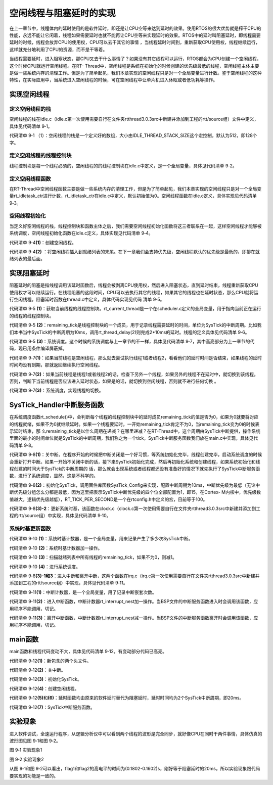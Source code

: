 .. vim: syntax=rst

空闲线程与阻塞延时的实现
======

在上一章节中，线程体内的延时使用的是软件延时，即还是让CPU空等来达到延时的效果。使用RTOS的很大优势就是榨干CPU的性能，永远不能让它闲着，线程如果需要延时也就不能再让CPU空等来实现延时的效果。RTOS中的延时叫阻塞延时，即线程需要延时的时候，线程会放弃CPU的使用权，CPU可以去干其它的事情
，当线程延时时间到，重新获取CPU使用权，线程继续运行，这样就充分地利用了CPU的资源，而不是干等着。

当线程需要延时，进入阻塞状态，那CPU又去干什么事情了？如果没有其它线程可以运行，RTOS都会为CPU创建一个空闲线程，这个时候CPU就运行空闲线程。在RT-
Thread中，空闲线程是系统在初始化的时候创建的优先级最低的线程，空闲线程主体主要是做一些系统内存的清理工作。但是为了简单起见，我们本章实现的空闲线程只是对一个全局变量进行计数。鉴于空闲线程的这种特性，在实际应用中，当系统进入空闲线程的时候，可在空闲线程中让单片机进入休眠或者低功耗等操作。

实现空闲线程
~~~~~~

定义空闲线程的栈
-----

空闲线程的栈在idle.c（idle.c第一次使用需要自行在文件夹rtthread\3.0.3\src中新建并添加到工程的rtt/source组）文件中定义，具体见代码清单 9‑1。

.. code-block:: c
    :caption: 代码清单 9‑1 定义空闲线程的栈
    :linenos:

    #include <rtthread.h>
    #include <rthw.h>

    #define IDLE_THREAD_STACK_SIZE      512 

    ALIGN(RT_ALIGN_SIZE)
    static rt_uint8_t rt_thread_stack[IDLE_THREAD_STACK_SIZE];

代码清单 9‑1 （1）：空闲线程的栈是一个定义好的数组，大小由IDLE_THREAD_STACK_SIZE这个宏控制，默认为512，即128个字。

定义空闲线程的线程控制块
-----

线程控制块是每一个线程必须的，空闲线程的的线程控制块在idle.c中定义，是一个全局变量，具体见代码清单 9‑2。

.. code-block:: c
    :caption: 代码清单 9‑2 定义空闲线程的线程控制块
    :linenos:

    /* 空闲线程的线程控制块 */
    struct rt_thread idle;

定义空闲线程函数
------

在RT-Thread中空闲线程函数主要是做一些系统内存的清理工作，但是为了简单起见，我们本章实现的空闲线程只是对一个全局变量rt_idletask_ctr进行计数，rt_idletask_ctr在idle.c中定义，默认初始值为0。空闲线程函数在idle.c定义，具体实现见代码清单 9‑3。

.. code-block:: c
    :caption: 代码清单 9‑3 空闲线程函数
    :linenos:

    rt_ubase_t  rt_idletask_ctr = 0;

    void rt_thread_idle_entry(void *parameter)
    {
        parameter = parameter;
        while (1)
        {
            rt_idletask_ctr ++;
        }
    }

空闲线程初始化
-------

当定义好空闲线程的栈，线程控制块和函数主体之后，我们需要空闲线程初始化函数将这三者联系在一起，这样空闲线程才能够被系统调度，空闲线程初始化函数在idle.c定义，具体实现见代码清单 9‑4。

.. code-block:: c
    :caption: 代码清单 9‑4 空闲线程初始化
    :linenos:

    void rt_thread_idle_init(void)
    {
        
        /* 初始化线程 */                                  (1)
        rt_thread_init(&idle,
                    "idle",
                    rt_thread_idle_entry,
                    RT_NULL,
                    &rt_thread_stack[0],
                    sizeof(rt_thread_stack));
        
        /* 将线程插入到就绪列表 */                        (2)
        rt_list_insert_before( &(rt_thread_priority_table[RT_THREAD_PRIORITY_MAX-1]),&(idle.tlist) );
    }

代码清单 9‑4\ **(1)**\ ：创建空闲线程。

代码清单 9‑4\ **(2)** ：将空闲线程插入到就绪列表的末尾。在下一章我们会支持优先级，空闲线程默认的优先级是最低的，即排在就绪列表的最后面。

实现阻塞延时
~~~~~~

阻塞延时的阻塞是指线程调用该延时函数后，线程会被剥离CPU使用权，然后进入阻塞状态，直到延时结束，线程重新获取CPU使用权才可以继续运行。在线程阻塞的这段时间，CPU可以去执行其它的线程，如果其它的线程也在延时状态，那么CPU就将运行空闲线程。阻塞延时函数在thread.c中定义，具体代码实现见代码
清单 9‑5。

.. code-block:: c
    :caption: 代码清单 9‑5 阻塞延时代码
    :linenos:

    void rt_thread_delay(rt_tick_t tick)
    {
        struct rt_thread *thread;    
        
        /* 获取当前线程的线程控制块 */    
        thread = rt_current_thread;                  (1)
        
        /* 设置延时时间 */
        thread->remaining_tick = tick;               (2)
        
        /* 进行系统调度 */
        rt_schedule();                               (3)
    }


代码清单 9‑5 **(1)**\ ：获取当前线程的线程控制块。rt_current_thread是一个在scheduler.c定义的全局变量，用于指向当前正在运行的线程的线程控制块。

代码清单 9‑5 **(2)**\ ：remaining_tick是线程控制块的一个成员，用于记录线程需要延时的时间，单位为SysTick的中断周期。比如我们本书当中SysTick的中断周期为10ms，调用rt_thread_delay(2)则完成2*10ms的延时。线程的定义具体见代码清单
9‑6。

.. code-block:: c
    :caption: 代码清单 9‑6 remaining_tick定义
    :emphasize-lines: 15
    :linenos:

    struct rt_thread
    {
        /* rt 对象 */
        char        name[RT_NAME_MAX];    /* 对象的名字 */
        rt_uint8_t  type;                 /* 对象类型 */
        rt_uint8_t  flags;                /* 对象的状态 */
        rt_list_t   list;                 /* 对象的列表节点 */
        rt_list_t   tlist;                /* 线程链表节点 */
        void        *sp;	              /* 线程栈指针 */
        void        *entry;	              /* 线程入口地址 */
        void        *parameter;	          /* 线程形参 */	
        void        *stack_addr;          /* 线程起始地址 */
        rt_uint32_t stack_size;           /* 线程栈大小，单位为字节 */

        rt_ubase_t  remaining_tick;       /* 用于实现阻塞延时 */
    };


代码清单 9‑5 **(3)**\ ：系统调度。这个时候的系统调度与上一章节的不一样，具体见代码清单 9‑7，其中高亮部分为上一章节的代码，现已用条件编译屏蔽掉。

.. code-block:: c
    :caption: 代码清单 9‑7 系统调度
    :emphasize-lines: 12
    :linenos:

    extern struct rt_thread idle;
    extern struct rt_thread rt_flag1_thread;
    extern struct rt_thread rt_flag2_thread;

    /* 系统调度 */
    void rt_schedule(void)
    {
        struct rt_thread *to_thread;
        struct rt_thread *from_thread;
        
    #if 0
        /* 两个线程轮流切换 */
        if( rt_current_thread == rt_list_entry( rt_thread_priority_table[0].next,
                                                struct rt_thread,
                                                tlist) )
        {
            from_thread = rt_current_thread;
            to_thread = rt_list_entry( rt_thread_priority_table[1].next,
                                    struct rt_thread,
                                    tlist);
        rt_current_thread = to_thread;
        }
        else
        {
            from_thread = rt_current_thread;
            to_thread = rt_list_entry( rt_thread_priority_table[0].next,
                                    struct rt_thread,
                                    tlist);
        rt_current_thread = to_thread;																		 
        }    
    #else    

                                    
        /* 如果当前线程是空闲线程，那么就去尝试执行线程1或者线程2，
        看看他们的延时时间是否结束，如果线程的延时时间均没有到期，
        那就返回继续执行空闲线程 */
        if( rt_current_thread == &idle )                            (1)
        {
            if(rt_flag1_thread.remaining_tick == 0)
            {            
                from_thread = rt_current_thread;
                to_thread = &rt_flag1_thread;
                rt_current_thread = to_thread;
            }
            else if(rt_flag2_thread.remaining_tick == 0)
            {
                from_thread = rt_current_thread;
                to_thread = &rt_flag2_thread;
                rt_current_thread = to_thread;
            }
            else
            {
                return;		/* 线程延时均没有到期则返回，继续执行空闲线程 */
            } 
        }
        else /* 当前线程不是空闲线程则会执行到这里 */              (2)
        {
            /*如果当前线程是线程1或者线程2的话，检查下另外一个线程,如果另外的线程不在延时中，就切换到该线程
            否则，判断下当前线程是否应该进入延时状态，如果是的话，就切换到空闲线程。否则就不进行任何切换 */
            if(rt_current_thread == &rt_flag1_thread)
            {
                if(rt_flag2_thread.remaining_tick == 0)
                {
                    from_thread = rt_current_thread;
                    to_thread = &rt_flag2_thread;
                    rt_current_thread = to_thread;
                }
                else if(rt_current_thread->remaining_tick != 0)
                {
                    from_thread = rt_current_thread;
                    to_thread = &idle;
                    rt_current_thread = to_thread;
                }
                else 
                {
                    return;		/* 返回，不进行切换，因为两个线程都处于延时中 */
                }
            }
            else if(rt_current_thread == &rt_flag2_thread)
            {
                if(rt_flag1_thread.remaining_tick == 0)
                {
                    from_thread = rt_current_thread;
                    to_thread = &rt_flag1_thread;
                    rt_current_thread = to_thread;
                }
                else if(rt_current_thread->remaining_tick != 0)
                {
                    from_thread = rt_current_thread;
                    to_thread = &idle;
                    rt_current_thread = to_thread;
                }
                else 
                {
                    return;		/* 返回，不进行切换，因为两个线程都处于延时中 */
                }
            }
        }
    #endif	
        /* 产生上下文切换 */
        rt_hw_context_switch((rt_uint32_t)&from_thread->sp,(rt_uint32_t)&to_thread->sp);	
    }

代码清单 9‑7\ **(1)**\ ：如果当前线程是空闲线程，那么就去尝试执行线程1或者线程2，看看他们的延时时间是否结束，如果线程的延时时间均没有到期，那就返回继续执行空闲线程。

代码清单 9‑7\ **(2)**\ ：如果当前线程是线程1或者线程2的话，检查下另外一个线程，如果另外的线程不在延时中，就切换到该线程。否则，判断下当前线程是否应该进入延时状态，如果是的话，就切换到空闲线程，否则就不进行任何切换 。

代码清单 9‑7\ **(3)**\ ：系统调度，实现线程的切换。

SysTick_Handler中断服务函数
~~~~~~~~~~~~~~~~~~~~~

在系统调度函数rt_schedule()中，会判断每个线程的线程控制块中的延时成员remaining_tick的值是否为0，如果为0就要将对应的线程就绪，如果不为0就继续延时。如果一个线程要延时，一开始remaining_tick肯定不为0，当remaining_tick变为0的时候表示延时结束，那
么remaining_tick是以什么周期在递减？在哪里递减？在RT-Thread中，这个周期由SysTick中断提供，操作系统里面的最小的时间单位就是SysTick的中断周期，我们称之为一个tick，SysTick中断服务函数我们放在main.c中实现，具体见代码清单 9‑8。

.. code-block:: c
    :caption: 代码清单 9‑8 SysTick_Handler中断服务函数
    :linenos:

    /* 关中断 */
    rt_hw_interrupt_disable();                                   (1)

    /* SysTick中断频率设置 */
    SysTick_Config( SystemCoreClock / RT_TICK_PER_SECOND );      (2)

    void SysTick_Handler(void)                                   (3)
    {
        /* 进入中断 */
        rt_interrupt_enter();                                    (3)-1
        /* 时基更新 */
        rt_tick_increase();                                      (3)-2
        /* 离开中断 */
        rt_interrupt_leave();                                    (3)-3
    }

代码清单 9‑8\ **(1)**\ ：关中断。在程序开始的时候把中断关闭是一个好习惯，等系统初始化完毕，线程创建完毕，启动系统调度的时候会重新打开中断。如果一开始不关闭中断的话，接下来SysTick初始化完成，然后再初始化系统和创建线程，如果系统初始化和线程创建的时间大于SysTick的中断周期的
话，那么就会出现系统或者线程都还没有准备好的情况下就先执行了SysTick中断服务函数，进行了系统调度，显然，这是不科学的。

代码清单 9‑8\ **(2)**\ ：初始化SysTick，调用固件库函数SysTick_Config来实现，配置中断周期为10ms，中断优先级为最低（无论中断优先级分组怎么分都是最低，因为这里把表示SysTick中断优先级的四个位全部配置为1，即15，在Cortex-
M内核中，优先级数值越大，逻辑优先级越低），RT_TICK_PER_SECOND是一个在rtconfig.h中定义的宏，目前等于100。

.. code-block:: c
    :caption: 代码清单 9‑9 SysTick初始化函数（在core_cm3.h中定义）
    :linenos:

    __STATIC_INLINE uint32_t SysTick_Config(uint32_t ticks)
    {
        /* 非法的重装载寄存器值 */
        if ((ticks - 1UL) > SysTick_LOAD_RELOAD_Msk)
        {
            return (1UL);
        }
        /* 设置重装载寄存器的值 */
        SysTick->LOAD = (uint32_t)(ticks - 1UL);
        /* 设置SysTick的中断优先级 */
        NVIC_SetPriority (SysTick_IRQn, (1UL << __NVIC_PRIO_BITS) - 1UL);
        /* 加载SysTick计数器值 */
        SysTick->VAL = 0UL;
        /* 设置系统定时器的时钟源为AHBCLK
        使能SysTick 定时器中断
        使能SysTick 定时器 */
        SysTick->CTRL = SysTick_CTRL_CLKSOURCE_Msk |
                        SysTick_CTRL_TICKINT_Msk |
                        SysTick_CTRL_ENABLE_Msk;
        return (0UL);
    }

代码清单 9‑8\ **(3)-2**\ ：更新系统时基，该函数在clock.c（clock.c第一次使用需要自行在文件夹rtthread\3.0.3\src中新建并添加到工程的rtt/source组）中实现，具体见代码清单 9‑10。

系统时基更新函数
--------

.. code-block:: c
    :caption: 代码清单 9‑10 时基更新函数
    :linenos:

    #include <rtthread.h>
    #include <rthw.h>

    static rt_tick_t rt_tick = 0; /* 系统时基计数器 */                   (1)
    extern rt_list_t rt_thread_priority_table[RT_THREAD_PRIORITY_MAX];


    void rt_tick_increase(void)
    {
        rt_ubase_t i;
        struct rt_thread *thread;
        rt_tick ++;                                                     (2)

        /* 扫描就绪列表中所有线程的remaining_tick，如果不为0，则减1 */
        for(i=0; i<RT_THREAD_PRIORITY_MAX; i++)                         (3)
        {
            thread = rt_list_entry( rt_thread_priority_table[i].next,
                                    struct rt_thread,
                                    tlist);
            if(thread->remaining_tick > 0)
            {
                thread->remaining_tick --;
            }
        }
        
        /* 系统调度 */  
        rt_schedule();                                                  (4)
    }


代码清单 9‑10 **(1)**\ ：系统时基计数器，是一个全局变量，用来记录产生了多少次SysTick中断。

代码清单 9‑10 **(2)**\ ：系统时基计数器加一操作。

代码清单 9‑10 **(3)**\ ：扫描就绪列表中所有线程的remaining_tick，如果不为0，则减1。

代码清单 9‑10 **(4)**\ ：进行系统调度。

代码清单 9‑8\ **(3)-1和3**\ ：进入中断和离开中断，这两个函数在irq.c（irq.c第一次使用需要自行在文件夹rtthread\3.0.3\src中新建并添加到工程的rtt/source组）中实现，具体见代码清单 9‑11。

.. code-block:: c
    :caption: 代码清单 9‑11 进入中断和离开中断函数
    :linenos:

    #include <rtthread.h>
    #include <rthw.h>

    /* 中断计数器 */
    volatile rt_uint8_t rt_interrupt_nest;              (1)

    /**
    * 当BSP文件的中断服务函数进入时会调用该函数
    * 
    * @note 请不要在应用程序中调用该函数
    *
    * @see rt_interrupt_leave
    */
    void rt_interrupt_enter(void)                      (2)
    {
        rt_base_t level;
        
        
        /* 关中断 */
        level = rt_hw_interrupt_disable();
        
        /* 中断计数器++ */
        rt_interrupt_nest ++;
        
        /* 开中断 */
        rt_hw_interrupt_enable(level);
    }


    /**
    * 当BSP文件的中断服务函数离开时会调用该函数
    *
    * @note 请不要在应用程序中调用该函数
    *
    * @see rt_interrupt_enter
    */
    void rt_interrupt_leave(void)                    (3)
    {
        rt_base_t level;
        
        
        /* 关中断 */
        level = rt_hw_interrupt_disable();
        
        /* 中断计数器-- */
        rt_interrupt_nest --;

        /* 开中断 */
        rt_hw_interrupt_enable(level);
    }

代码清单 9‑11\ **(1)**\ ：中断计数器，是一个全局变量，用了记录中断嵌套次数。

代码清单 9‑11\ **(2)**\ ：进入中断函数，中断计数器rt_interrupt_nest加一操作。当BSP文件的中断服务函数进入时会调用该函数，应用程序不能调用，切记。

代码清单 9‑11\ **(3)**\ ：离开中断函数，中断计数器rt_interrupt_nest减一操作。当BSP文件的中断服务函数离开时会调用该函数，应用程序不能调用，切记。

main函数
~~~~~~

main函数和线程代码变动不大，具体见代码清单 9‑12，有变动部分代码已高亮。

.. code-block:: c
    :caption: 代码清单 9‑12 main函数
    :emphasize-lines: 7,8,54-58,63-64,116,118,138,140,145-154
    :linenos:


    /*
    *************************************************************************
    *                             包含的头文件
    *************************************************************************
    */
    #include <rtthread.h>
    #include <rthw.h>                                            (1)
    #include "ARMCM4.h"
    /*
    *************************************************************************
    *                              全局变量
    *************************************************************************
    */
    rt_uint8_t flag1;
    rt_uint8_t flag2;
    extern rt_list_t rt_thread_priority_table[RT_THREAD_PRIORITY_MAX];
    /*
    *************************************************************************
    *                      线程控制块 & STACK & 线程声明
    *************************************************************************
    */
    /* 定义线程控制块 */
    struct rt_thread rt_flag1_thread;
    struct rt_thread rt_flag2_thread;

    ALIGN(RT_ALIGN_SIZE)
    /* 定义线程栈 */
    rt_uint8_t rt_flag1_thread_stack[512];
    rt_uint8_t rt_flag2_thread_stack[512];

    /* 线程声明 */
    void flag1_thread_entry(void *p_arg);
    void flag2_thread_entry(void *p_arg);
    /*
    *************************************************************************
    *                               函数声明
    *************************************************************************
    */
    void delay(uint32_t count);

    /************************************************************************
    * @brief  main函数
    * @param  无
    * @retval 无
    *
    * @attention
    *********************************************************************** 
    */
    int main(void)
    {	
        /* 硬件初始化 */
        /* 将硬件相关的初始化放在这里，如果是软件仿真则没有相关初始化代码 */
        
        /* 关中断 */
        rt_hw_interrupt_disable();                               (2)
        
        /* SysTick中断频率设置 */
        SysTick_Config( SystemCoreClock / RT_TICK_PER_SECOND );  (3)
        
        /* 调度器初始化 */
        rt_system_scheduler_init();

        /* 初始化空闲线程 */    
        rt_thread_idle_init();	                                 (4)
        
        /* 初始化线程 */
        rt_thread_init( &rt_flag1_thread,                 /* 线程控制块 */
                        "rt_flag1_thread",                /* 线程名字，字符串形式 */
                        flag1_thread_entry,               /* 线程入口地址 */
                        RT_NULL,                          /* 线程形参 */
                        &rt_flag1_thread_stack[0],        /* 线程栈起始地址 */
                        sizeof(rt_flag1_thread_stack) );  /* 线程栈大小，单位为字节 */
        /* 将线程插入到就绪列表 */
        rt_list_insert_before( &(rt_thread_priority_table[0]),&(rt_flag1_thread.tlist) );
        
        /* 初始化线程 */
        rt_thread_init( &rt_flag2_thread,                 /* 线程控制块 */
                        "rt_flag2_thread",                /* 线程名字，字符串形式 */
                        flag2_thread_entry,               /* 线程入口地址 */
                        RT_NULL,                          /* 线程形参 */
                        &rt_flag2_thread_stack[0],        /* 线程栈起始地址 */
                        sizeof(rt_flag2_thread_stack) );  /* 线程栈大小，单位为字节 */
        /* 将线程插入到就绪列表 */
        rt_list_insert_before( &(rt_thread_priority_table[1]),&(rt_flag2_thread.tlist) );
        
        /* 启动系统调度器 */
        rt_system_scheduler_start(); 
    }

    /*
    *************************************************************************
    *                               函数实现
    *************************************************************************
    */
    /* 软件延时 */
    void delay (uint32_t count)
    {
        for(; count!=0; count--);
    }

    /* 线程1 */
    void flag1_thread_entry( void *p_arg )
    {
        for( ;; )
        {
    #if 0
            flag1 = 1;
            delay( 100 );		
            flag1 = 0;
            delay( 100 );
            
            /* 线程切换，这里是手动切换 */		
            rt_schedule();
    #else
            flag1 = 1;
            rt_thread_delay(2); 		                    (5)
            flag1 = 0;
            rt_thread_delay(2);
    #endif        
        }
    }

    /* 线程2 */
    void flag2_thread_entry( void *p_arg )
    {
        for( ;; )
        {
    #if 0
            flag2 = 1;
            delay( 100 );		
            flag2 = 0;
            delay( 100 );
            
            /* 线程切换，这里是手动切换 */
            rt_schedule();
    #else
            flag2 = 1;
            rt_thread_delay(2); 		                    (6)
            flag2 = 0;
            rt_thread_delay(2);
    #endif        
        }
    }


    void SysTick_Handler(void) 		                            (7)
    {
        /* 进入中断 */
        rt_interrupt_enter();

        rt_tick_increase();

        /* 离开中断 */
        rt_interrupt_leave();
    }

代码清单 9‑12\ **(1)**\ ：新包含的两个头文件。

代码清单 9‑12\ **(2)**\ ：关中断。

代码清单 9‑12\ **(3)**\ ：初始化SysTick。

代码清单 9‑12\ **(4)**\ ：创建空闲线程。

代码清单 9‑12\ **(5)**\ 和\ **(6)**\ ：延时函数均由原来的软件延时替代为阻塞延时，延时时间均为2个SysTick中断周期，即20ms。

代码清单 9‑12\ **(7)**\ ：SysTick中断服务函数。

实验现象
~~~~

进入软件调试，全速运行程序，从逻辑分析仪中可以看到两个线程的波形是完全同步，就好像CPU在同时干两件事情，具体仿真的波形图见图 9‑1和图 9‑2。

.. image:: media/idle_thread/idleth002.png
   :align: center
   :alt: 图 9‑1 实验现象1

图 9‑1 实验现象1

.. image:: media/idle_thread/idleth003.png
   :align: center
   :alt: 图 9‑1 实验现象2

图 9‑2 实验现象2

从图 9‑1和图 9‑2可以看出，flag1和flag2的高电平的时间为(0.1802-0.1602)s，刚好等于阻塞延时的20ms，所以实验现象跟代码要实现的功能是一致的。

